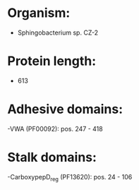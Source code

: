 * Organism:
- Sphingobacterium sp. CZ-2
* Protein length:
- 613
* Adhesive domains:
-VWA (PF00092): pos. 247 - 418
* Stalk domains:
-CarboxypepD_reg (PF13620): pos. 24 - 106

